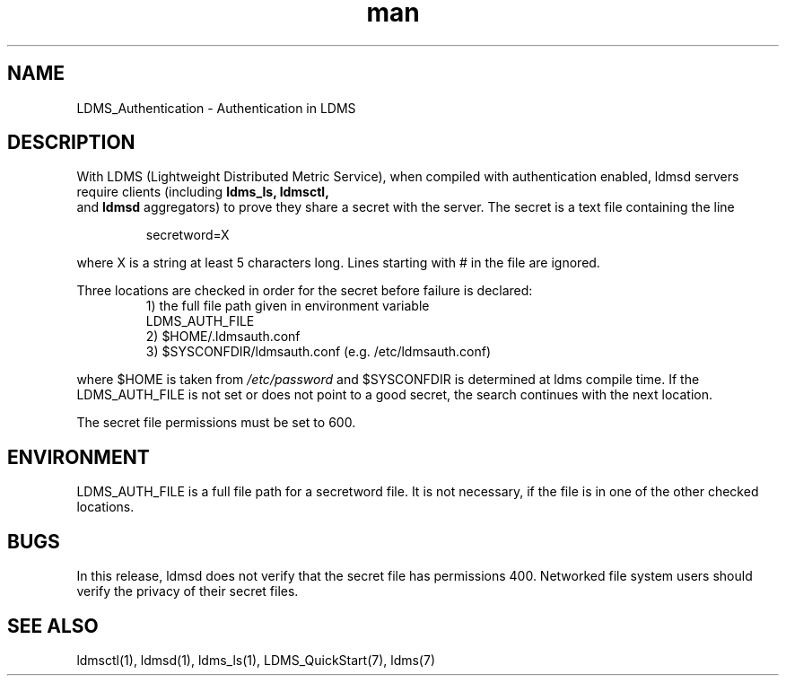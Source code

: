 .\" Manpage for LDMS_Authentication
.\" Contact ovis-help@ca.sandia.gov to correct errors or typos.
.TH man 7 "30 Jan 2015" "v2.3/RC1.3" "LDMS_Authentication man page"

.SH NAME
LDMS_Authentication \- Authentication in LDMS

.SH DESCRIPTION
With LDMS (Lightweight Distributed Metric Service), when compiled with authentication enabled, ldmsd servers require clients
(including
.BR ldms_ls,
.BR ldmsctl,
 and
.BR ldmsd
aggregators) to prove they share a secret with the server. The secret is a text file containing the line
.PP
.RS
       secretword=X
.RE
.PP
where X is a string at least 5 characters long. Lines starting with # in the file are ignored.
.PP
Three locations are checked in order for the secret before failure is declared:
.RS
.TP
1) the full file path given in environment variable LDMS_AUTH_FILE
.TP
2) $HOME/.ldmsauth.conf
.TP
3) $SYSCONFDIR/ldmsauth.conf (e.g. /etc/ldmsauth.conf)
.RE

where $HOME is taken from
.I /etc/password
and $SYSCONFDIR is determined at ldms compile time. If the LDMS_AUTH_FILE is not set or does not point to a good secret, the search continues with the next location.

The secret file permissions must be set to 600.

.SH ENVIRONMENT
LDMS_AUTH_FILE is a full file path for a secretword file. It is not necessary, if the file is in one of the other checked locations.

.SH BUGS
In this release, ldmsd does not verify that the secret file has permissions 400. Networked file system users should verify the privacy of their secret files.

.SH SEE ALSO
ldmsctl(1), ldmsd(1), ldms_ls(1), LDMS_QuickStart(7), ldms(7)


